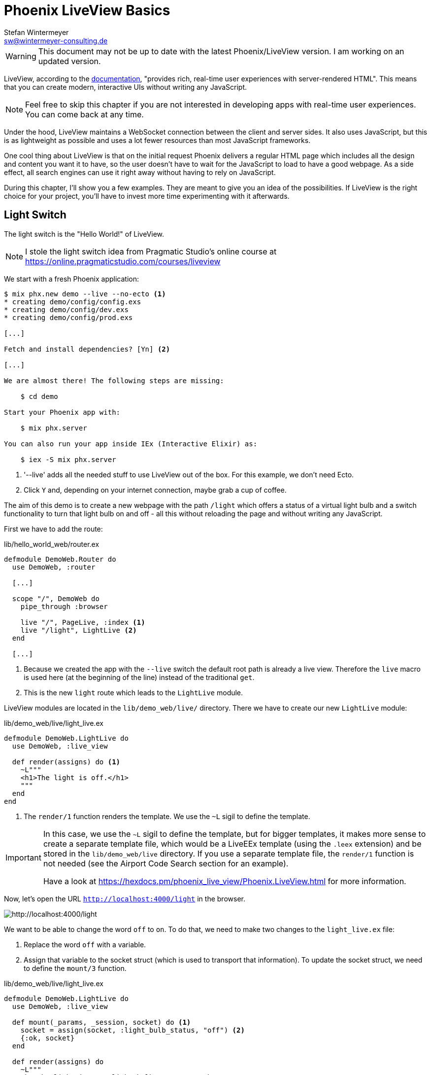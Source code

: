 [[phoenix-liveview-basics]]
# Phoenix LiveView Basics
Stefan Wintermeyer <sw@wintermeyer-consulting.de>

WARNING: This document may not be up to date with the latest Phoenix/LiveView
version. I am working on an updated version.

LiveView, according to the
https://hexdocs.pm/phoenix_live_view/Phoenix.LiveView.html[documentation],
"provides rich, real-time user experiences with server-rendered HTML".
This means that you can create modern, interactive UIs without writing any
JavaScript.

NOTE: Feel free to skip this chapter if you are not interested in developing
apps with real-time user experiences. You can come back at any time.

Under the hood, LiveView maintains a WebSocket connection between the client and
server sides. It also uses JavaScript, but this is as lightweight as possible
and uses a lot fewer resources than most JavaScript frameworks.

One cool thing about LiveView is that on the initial request Phoenix delivers a
regular HTML page which includes all the design and content you want it to have,
so the user doesn't have to wait for the JavaScript to load to have a good
webpage. As a side effect, all search engines can use it right away without
having to rely on JavaScript.

During this chapter, I'll show you a few examples. They are meant to give you an
idea of the possibilities. If LiveView is the right choice for your project,
you'll have to invest more time experimenting with it afterwards.

[[light-switch]]
## Light Switch

The light switch is the "Hello World!" of LiveView.

NOTE: I stole the light switch idea from Pragmatic Studio's online
course at https://online.pragmaticstudio.com/courses/liveview

We start with a fresh Phoenix application:

[source,bash]
----
$ mix phx.new demo --live --no-ecto <1>
* creating demo/config/config.exs
* creating demo/config/dev.exs
* creating demo/config/prod.exs

[...]

Fetch and install dependencies? [Yn] <2>

[...]

We are almost there! The following steps are missing:

    $ cd demo

Start your Phoenix app with:

    $ mix phx.server

You can also run your app inside IEx (Interactive Elixir) as:

    $ iex -S mix phx.server
----
<1> '--live' adds all the needed stuff to use LiveView out of the box. For this
example, we don't need Ecto.
<2> Click `Y` and, depending on your internet connection, maybe grab a cup of
coffee.

The aim of this demo is to create a new webpage with the path `/light` which
offers a status of a virtual light bulb and a switch functionality to turn that
light bulb on and off - all this without reloading the page and without writing
any JavaScript.

First we have to add the route:

.lib/hello_world_web/router.ex
[source,elixir]
----
defmodule DemoWeb.Router do
  use DemoWeb, :router

  [...]

  scope "/", DemoWeb do
    pipe_through :browser

    live "/", PageLive, :index <1>
    live "/light", LightLive <2>
  end

  [...]
----
<1> Because we created the app with the `--live` switch the default root path is
already a live view. Therefore the `live` macro is used here (at the beginning
of the line) instead of the traditional `get`.
<2> This is the new `light` route which leads to the `LightLive` module.

LiveView modules are located in the `lib/demo_web/live/` directory. There we
have to create our new `LightLive` module:

.lib/demo_web/live/light_live.ex
[source,elixir]
----
defmodule DemoWeb.LightLive do
  use DemoWeb, :live_view

  def render(assigns) do <1>
    ~L"""
    <h1>The light is off.</h1>
    """
  end
end
----
<1> The `render/1` function renders the template. We use the `~L` sigil to
define the template.

[IMPORTANT]
====
In this case, we use the `~L` sigil to define the template, but for bigger
templates, it makes more sense to create a separate template file, which would
be a LiveEEx template (using the `.leex` extension) and be stored in the
`lib/demo_web/live` directory. If you use a separate template file, the
`render/1` function is not needed (see the Airport Code Search section for an
example).

Have a look at https://hexdocs.pm/phoenix_live_view/Phoenix.LiveView.html for more information.
====
indexterm:["LiveEEx Templates"]

Now, let's open the URL `http://localhost:4000/light` in the browser.

image::liveview-static.png[http://localhost:4000/light]

We want to be able to change the word `off` to `on`. To do that, we need to make
two changes to the `light_live.ex` file:

1. Replace the word `off` with a variable.
2. Assign that variable to the socket struct (which is used to transport that
information). To update the socket struct, we need to define the `mount/3` function.

.lib/demo_web/live/light_live.ex
[source,elixir]
----
defmodule DemoWeb.LightLive do
  use DemoWeb, :live_view

  def mount(_params, _session, socket) do <1>
    socket = assign(socket, :light_bulb_status, "off") <2>
    {:ok, socket}
  end

  def render(assigns) do
    ~L"""
    <h1>The light is <%= @light_bulb_status %>.</h1>
    """
  end
end
----
<1> Out of all the possible parameters of `mount/3` we only need the `socket`
struct for our example.
<2> We set the initial value of the variable `light_bulb_status` to `off`.

The browser automatically reloads, but the page's content hasn't changed. We do
know, though, that the `off` is no longer static content.

To turn on the light bulb we need a button:

[source,elixir]
----
def render(assigns) do
  ~L"""
  <h1>The light is <%= @light_bulb_status %>.</h1>
  <button phx-click="on">On</button> <1>
  """
end
----
<1> The button tag includes `phx-click="on"` which is special Phoenix code to
trigger an event.

Now we see the button on the webpage:

image::liveview-on-button.png[http://localhost:4000/light]

But clicking on the button doesn't do anything. We have to add a
`handle_event/3` function for the `on` event:

.lib/demo_web/live/light_live.ex
[source,elixir]
----
defmodule DemoWeb.LightLive do
  use DemoWeb, :live_view

  def mount(_params, _session, socket) do
    socket = assign(socket, :light_bulb_status, "off")
    {:ok, socket}
  end

  def render(assigns) do
    ~L"""
    <h1>The light is <%= @light_bulb_status %>.</h1>
    <button phx-click="on">On</button>
    """
  end

  def handle_event("on", _value, socket) do <1>
    socket =
      socket
      |> assign(:light_bulb_status, "on") <2>

    {:noreply, socket}
  end
end
----
<1> We don't need the `_value` parameter. Just the first parameter to match the
function and the socket struct.
<2> We set the `light_bulb_status` variable to `on`.

[NOTE]
====
To use the pipe operator in the `handle_event/3` function is kind of overkill for
just one variable. In that case it would make sense to use this code:

```
def handle_event("on", _value, socket) do
  {:noreply, assign(socket, :light_bulb_status, "on")}
end
```
====

Now, we can load the page having the light `off`. After clicking on the button
the text updates to `on`.

image::liveview-on-button-after-clicking.png[http://localhost:4000/light]

But it would be nice to add a second button so that we can switch the light off
again. Also, we have to add another event handler for the `off` event:

.lib/demo_web/live/light_live.ex
[source,elixir]
----
defmodule DemoWeb.LightLive do
  use DemoWeb, :live_view

  def mount(_params, _session, socket) do
    socket = assign(socket, :light_bulb_status, "off")
    {:ok, socket}
  end

  def render(assigns) do
    ~L"""
    <h1>The light is <%= @light_bulb_status %>.</h1>
    <button phx-click="on">On</button>
    <button phx-click="off">Off</button>
    """
  end

  def handle_event("on", _value, socket) do
    socket =
      socket
      |> assign(:light_bulb_status, "on")

    {:noreply, socket}
  end

  def handle_event("off", _value, socket) do
    socket =
      socket
      |> assign(:light_bulb_status, "off")

    {:noreply, socket}
  end
end
----

Now we have a webpage with two buttons which work to turn the imaginary light on
and off. However, I don't like that both buttons are active all the time. That is bad
UX. Let's fix that:

.lib/demo_web/live/light_live.ex
[source,elixir]
----
defmodule DemoWeb.LightLive do
  use DemoWeb, :live_view

  def mount(_params, _session, socket) do
    socket =
      socket
      |> assign(:light_bulb_status, "off")
      |> assign(:on_button_status, "") <1>
      |> assign(:off_button_status, "disabled")

    {:ok, socket}
  end

  def render(assigns) do
    ~L"""
    <h1>The light is <%= @light_bulb_status %>.</h1>
    <button phx-click="on" <%= @on_button_status %>>On</button>
    <button phx-click="off" <%= @off_button_status %>>Off</button> <2>
    """
  end

  def handle_event("on", _value, socket) do
    socket =
      socket
      |> assign(:light_bulb_status, "on")
      |> assign(:on_button_status, "disabled") <3>
      |> assign(:off_button_status, "")

    {:noreply, socket}
  end

  def handle_event("off", _value, socket) do
    socket =
      socket
      |> assign(:light_bulb_status, "off")
      |> assign(:on_button_status, "")
      |> assign(:off_button_status, "disabled")

    {:noreply, socket}
  end
end
----
<1> We assign a value for the `on_button_status` and `off_button_status` in
order to make the on button active and the off button inactive at the start.
<2> We use the `@off_button_status` to disable the off button right at the
beginning.
<3> We toggle the values of the buttons.

We are all set. The buttons work in the way a user would like them to work and
all without writing a single line of JavaScript. Phoenix LiveView takes care of
all the updates. We can concentrate on the application development with Elixir.

Please open your browser at http://localhost:4000/light and give it a try.

image::liveview-working-on-off-button.png[http://localhost:4000/light]

[[clock]]
## Clock

The clock is an example of content that is pushed and triggered by the server,
without any user interaction. It displays the current server time on a webpage.

We start with a fresh Phoenix application:

[source,bash]
----
$ mix phx.new clock --live --no-ecto <1>
* creating demo/config/config.exs
* creating demo/config/dev.exs

[...]

$ cd clock
----
<1> No need to complicate things by adding Ecto to this example.

The first thing is always to add a new route for the LiveView:

.lib/clock_web/router.ex
[source,elixir]
----
defmodule ClockWeb.Router do
  use ClockWeb, :router

  [...]

  scope "/", ClockWeb do
    pipe_through :browser

    live "/", PageLive, :index
    live "/clock", ClockLive <1>
  end

  [...]
----
<1> Our new clock will be available at http://localhost:4000/clock

.lib/clock_web/live/clock_live.ex
[source,elixir]
----
defmodule ClockWeb.ClockLive do
  use ClockWeb, :live_view

  def mount(_params, _session, socket) do
    if connected?(socket) do <1>
      :timer.send_interval(1000, self(), :tick) <2>
    end

    socket = assign_current_time(socket) <3>
    {:ok, socket}
  end

  def render(assigns) do
    ~L"""
    <h1><%= @now %></h1>
    """
  end

  def handle_info(:tick, socket) do <4>
    socket = assign_current_time(socket)

    {:noreply, socket}
  end

  def assign_current_time(socket) do
    now =
      Time.utc_now() <5>
      |> Time.to_string()
      |> String.split(".") <6>
      |> hd

    assign(socket, now: now) <7>
  end
end
----
<1> `mount/3` gets called twice. The first time when the initial HTTP-Request
gets answered. That would be the initial webpage. And a second time when the
LiveView JavaScript client has connected to the WebSocket. We want to start our
timer at that second request.
<2> This uses the Erlang `:timer` module to fire up a timer which calls the
`tick/1` function every 1,000 milliseconds.
<3> The `assign_current_time/1` function gets called to add the `now` value to
the `socket` struct.
<4> `handle_info/2` gets called by the 1-second timer to update the value of
`now`.
<5> `Time.utc_now()` returns the current time on the server.
<6> This pipeline is just used so that the time is displayed without the
milliseconds.
<7> Returns a `socket` struct.

Fire up the webserver with `mix phx.server` and open http://localhost:4000/clock
in your browser.

image::liveview-clock.png[http://localhost:4000/clock]

[[counter]]
## Counter

This LiveView example will generate a simple counter. It starts at 0, and each
time you click on a button, it will increase by one.

[source,bash]
----
$ mix phx.new demo --live --no-ecto
[...]
$ cd demo
----

.lib/demo_web/router.ex
[source,elixir]
----
scope "/", DemoWeb do
  pipe_through :browser

  live "/", PageLive, :index
  live "/counter", CounterLive <1>
end
----
<1> The counter will be available at http://localhost:4000/counter

Now we have to create the `lib/demo_web/live/counter_live.ex` file and fill it
with live:

.lib/demo_web/live/counter_live.ex
[source,elixir]
----
defmodule DemoWeb.CounterLive do
  use DemoWeb, :live_view

  def mount(_params, _session, socket) do
    socket = assign(socket, :counter, 0) <1>
    {:ok, socket}
  end

  def render(assigns) do
    ~L"""
    <h1>Current count: <%= @counter %></h1> <2>
    <button phx-click="inc">+1</button> <3>
    <button phx-click="reset">Reset</button> <4>
    """
  end

  def handle_event("inc", _, socket) do
    socket = update(socket, :counter, &(&1 + 1)) <5>
    {:noreply, socket}
  end

  def handle_event("reset", _, socket) do
    socket = assign(socket, :counter, 0) <6>
    {:noreply, socket}
  end
end
----
<1> We set the initial value of `counter` to 0.
<2> Display the value of `@counter`.
<3> Increase by 1 button.
<4> Reset the counter to 0 button.
<5> `update/3` is used to call a capture function to increase the value of the
`counter` by 1.
<6> We reset the `counter` to 0 here.

Please open your browser at http://localhost:4000/counter and give it a try.

image::liveview_counter.png[http://localhost:4000/counter]

### assign vs update
indexterm:["assign (LiveView)", "update (LiveView)"]

In the counter example, we use the `update/3` function to set the new counter
value:

[source,elixir]
----
def handle_event("inc", _, socket) do
  socket = update(socket, :counter, &(&1 + 1))
  {:noreply, socket}
end
----

We could achieve the same result by using the `assign/3` function, but to do
that we would first have to get the value of `counter` from the `socket` struct:

[source,elixir]
----
def handle_event("inc", _, socket) do
  counter = socket.assigns.counter + 1
  socket = assign(socket, :counter, counter)
  {:noreply, socket}
end
----

Both versions work fine, but in this case, `update/3` is a bit more elegant.

[[aiport-code-search]]
## Airport Code Search

In this LiveView example, we create a search field for airport codes.

[source,bash]
----
$ mix phx.new travelagent --live --no-ecto
$ cd travelagent
----

We begin with the route of the new page:

.lib/travelagent_web/router.ex
[source,elixir]
----
[...]
scope "/", TravelagentWeb do
  pipe_through :browser

  live "/", PageLive, :index
  live "/search", SearchLive
end
[...]
----

Next, we need to create a module which holds a list of airport codes / names and
a search function. We'll put this into `lib/travelagent/airports.ex`

.lib/travelagent/airports.ex
[source,elixir]
----
defmodule Travelagent.Airports do
  def search_by_code(""), do: [] <1>

  def search_by_code(code) do <2>
    list_airports()
    |> Enum.filter(&String.starts_with?(&1.code, code))
  end

  def list_airports do <3>
    [
      %{name: "Berlin Brandenburg", code: "BER"},
      %{name: "Berlin Schönefeld", code: "SXF"},
      %{name: "Berlin Tegel", code: "TXL"},
      %{name: "Bremen", code: "BRE"},
      %{name: "Köln/Bonn", code: "CGN"},
      %{name: "Dortmund", code: "DTM"},
      %{name: "Dresden", code: "DRS"},
      %{name: "Düsseldorf", code: "DUS"},
      %{name: "Frankfurt", code: "FRA"},
      %{name: "Frankfurt-Hahn", code: "HHN"},
      %{name: "Hamburg", code: "HAM"},
      %{name: "Hannover", code: "HAJ"},
      %{name: "Leipzig Halle", code: "LEJ"},
      %{name: "München", code: "MUC"},
      %{name: "Münster Osnabrück", code: "FMO"},
      %{name: "Nürnberg", code: "NUE"},
      %{name: "Paderborn Lippstadt", code: "PAD"},
      %{name: "Stuttgart", code: "STR"}
    ]
  end
end
----
<1> A search for an empty string results in an empty list.
<2> `search_by_code/1` searches for the first letter(s) in an airport code.
<3> We hardcode a list of German airports here. In a real application, this
would include more data and probably be database driven.

This time we don't use the `~L` sigil in the controller but a LiveEEx Template
file:

lib/travelagent_web/live/search_live.html.leex
[source,html]
----
<form phx-submit="airport_code_search">
  <fieldset>
    <label for="nameField">Airport Code</label>
    <input type="text" name="airport_code" value="<%= @airport_code %>"
    placeholder="e.g. FRA"
    autofocus autocomplete="off" /> <1>
    <input class="button-primary" type="submit" value="Search Airport">
  </fieldset>
</form>

<%= unless @airports == [] do %> <2>
  <h2>Search Results</h2>
  <table>
    <thead>
      <tr>
        <th>Airport Code</th>
        <th>Name</th>
      </tr>
    </thead>
    <tbody>
      <%= for airport <- @airports do %>
      <tr>
        <td><%= airport.code %></td>
        <td><%= airport.name %></td>
      </tr>
      <% end %>
    </tbody>
  </table>
<% end %>
----
<1> I think it is always a curtesy to the user to set the first input field to
`autofocus`. And we add an `autocomplete="off"` just to be sure that the browser
doesn't disturb the user.
<2> When the search returns a non-empty list, a table with the results will be
displayed.

Lastly, we need to update the TravelagentWeb.SearchLive module:

.lib/travelagent_web/live/search_live.ex
[source,elixir]
----
defmodule TravelagentWeb.SearchLive do
  use TravelagentWeb, :live_view
  alias Travelagent.Airports <1>

  def mount(_params, _session, socket) do
    socket =
      socket
      |> assign(:airport_code, "") <2>
      |> assign(:airports, [])

    {:ok, socket}
  end

  def handle_event(
        "airport_code_search",
        %{"airport_code" => airport_code},
        socket
      ) do
    airport_code = String.upcase(airport_code) <3>

    socket =
      socket
      |> assign(:airport_code, airport_code) <4>
      |> assign(:airports, Airports.search_by_code(airport_code)) <5>

    {:noreply, socket}
  end
end
----
<1> One can argue if this `alias` is needed here. It results in a shorter line
of code later on.
<2> We assign the `airport_code` to empty and assign an empty list to
`airports`.
<3> We auto-uppercase each letter in the search string.
<4> The uppercased search string gets returned to the view.
<5> The result of the search gets returned to the view.

Please open your browser at http://localhost:4000/search and give it a try.

image::liveview_airport_search.png[http://localhost:4000/search]

[[autocomplete]]
### Autocomplete

It would be nice to have some sort of autocomplete functionality for the airport
code search. So that when I start to enter an `h` I'll get all airports which
codes begin with an `h`. Without having to click on the `Search Airport` button.
Luckily for us, we only have to make a couple of changes in the LiveEEx Template
file to achieve this.

lib/travelagent_web/live/search_live.html.leex
[source,html]
----
<form phx-change="airport_code_search"> <1>
  <fieldset>
    <label for="nameField">Airport Code</label>
    <input type="text" name="airport_code" value="<%= @airport_code %>"
    placeholder="e.g. FRA"
    autofocus autocomplete="off" />
  </fieldset>
</form>

<%= unless @airports == [] do %>
  <h2>Search Results</h2>
  <table>
    <thead>
      <tr>
        <th>Airport Code</th>
        <th>Name</th>
      </tr>
    </thead>
    <tbody>
      <%= for airport <- @airports do %>
      <tr>
        <td><%= airport.code %></td>
        <td><%= airport.name %></td>
      </tr>
      <% end %>
    </tbody>
  </table>
<% end %>
----
<1> We just have to use `phx-change` for the form. This means that each change
triggers `handle_event/3`.

Please open your browser at http://localhost:4000/search and give it a try.

image::liveview_airport_search_autocomplete.png[http://localhost:4000/search]
